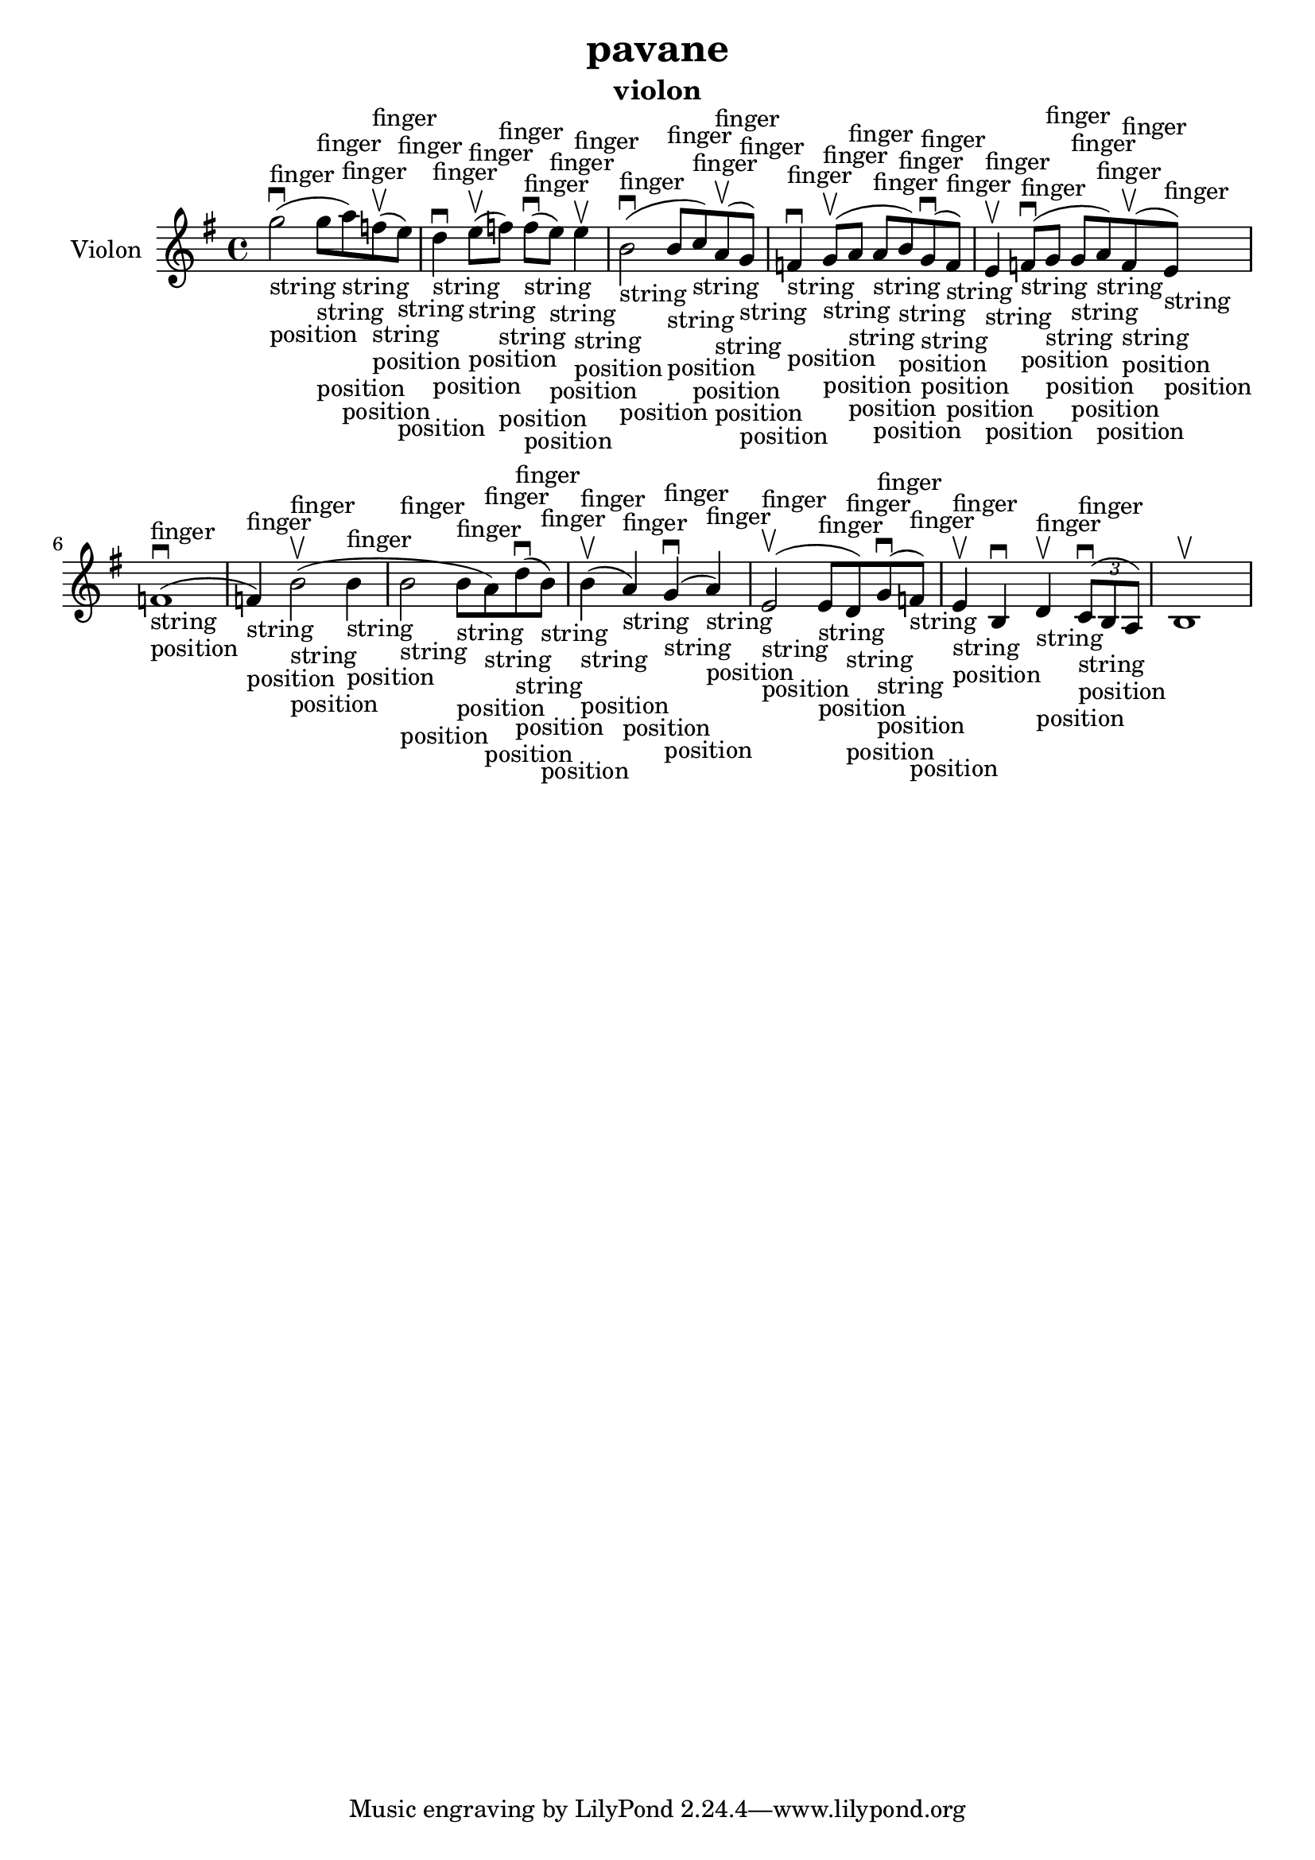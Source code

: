 \version "2.24.3"

\header {
  title = "pavane"
  instrument = "violon"
}

global = {
  \key g \major
  \time 4/4
}

violin = {
  \global
  % En avant la musique.
  \slurUp (g''2 ^finger _"string" _"position" ^\downbow 
  
  g''8 ^finger _"string" _"position" a''8 ^finger _"string" _"position") \slurUp (f''8 ^finger _"string" _"position" ^\upbow
  e''8 ^finger _"string" _"position") d''4 ^finger _"string" _"position" ^\downbow \slurUp (e''8 ^finger _"string" _"position" ^\upbow f''8 ^finger _"string" _"position") \slurUp (f''8 ^finger _"string" _"position" ^\downbow e''8 ^finger _"string" _"position") e''4 ^finger _"string" _"position" ^\upbow \slurUp (b'2 ^finger _"string" _"position" ^\downbow b'8 ^finger _"string" _"position" c''8 ^finger _"string" _"position") \slurUp (a'8 ^finger _"string" _"position" ^\upbow g'8 ^finger _"string" _"position") f'4 ^finger _"string" _"position" ^\downbow \slurUp (g'8 ^finger _"string" _"position" ^\upbow a'8 ^finger _"string" _"position" a'8 ^finger _"string" _"position" b'8 ^finger _"string" _"position") \slurUp (g'8 ^finger _"string" _"position" ^\downbow f'8 ^finger _"string" _"position") e'4 ^finger _"string" _"position" ^\upbow \slurUp (f'8 ^finger _"string" _"position" ^\downbow g'8 ^finger _"string" _"position" g'8 ^finger _"string" _"position" a'8 ^finger _"string" _"position") \slurUp (f'8 ^finger _"string" _"position" ^\upbow e'8 ^finger _"string" _"position") \slurUp (f'1 ^finger _"string" _"position" ^\downbow f'4 ^finger _"string" _"position") \slurUp (b'2 ^finger _"string" _"position" ^\upbow b'4 ^finger _"string" _"position" b'2 ^finger _"string" _"position" b'8 ^finger _"string" _"position" a'8 ^finger _"string" _"position") \slurUp (d''8 ^finger _"string" _"position" ^\downbow b'8 ^finger _"string" _"position") \slurUp (b'4 ^finger _"string" _"position" ^\upbow a'4 ^finger _"string" _"position") \slurUp (g'4 ^finger _"string" _"position" ^\downbow a'4 ^finger _"string" _"position") \slurUp (e'2 ^finger _"string" _"position" ^\upbow e'8 ^finger _"string" _"position" d'8 ^finger _"string" _"position") \slurUp (g'8 ^finger _"string" _"position" ^\downbow f'8 ^finger _"string" _"position") e'4 ^finger _"string" _"position" ^\upbow b4 ^\downbow d'4 ^finger _"string" _"position" ^\upbow  
  \tuplet 3/2 { \slurUp (c'8 ^finger _"string" _"position" ^\downbow b8 a8) }
  b1 ^\upbow
}

\score {
  \new Staff \with {
    instrumentName = "Violon"
    midiInstrument = "violin"
  } \violin
  \layout { }
  \midi {
    \tempo 4=100
  }
}
